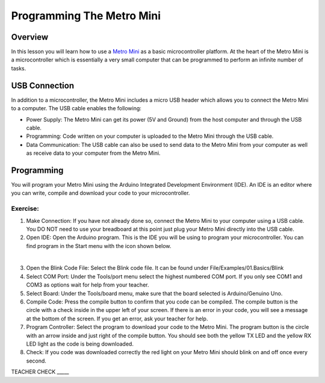 Programming The Metro Mini
==========================

Overview
--------

In this lesson you will learn how to use a `Metro
Mini <https://www.google.com/url?q=https://www.adafruit.com/product/2590&sa=D&ust=1587613173853000>`__ as
a basic microcontroller platform. At the heart of the Metro Mini is a
microcontroller which is essentially a very small computer that can be
programmed to perform an infinite number of tasks.

.. figure:: images/image46.png
   :alt: 

USB Connection
--------------

In addition to a microcontroller, the Metro Mini includes a micro USB
header which allows you to connect the Metro Mini to a computer. The USB
cable enables the following:

-  Power Supply: The Metro Mini can get its power (5V and Ground) from
   the host computer and through the USB cable.
-  Programming: Code written on your computer is uploaded to the Metro
   Mini through the USB cable.
-  Data Communication: The USB cable can also be used to send data to
   the Metro Mini from your computer as well as receive data to your
   computer from the Metro Mini.

.. figure:: images/image47.png
   :alt: 

Programming
-----------

You will program your Metro Mini using the Arduino Integrated
Development Environment (IDE). An IDE is an editor where you can write,
compile and download your code to your microcontroller.

Exercise:
~~~~~~~~~

1. Make Connection: If you have not already done so, connect the Metro
   Mini to your computer using a USB cable. You DO NOT need to use your
   breadboard at this point just plug your Metro Mini directly into the
   USB cable.
2. Open IDE: Open the Arduino program. This is the IDE you will be using
   to program your microcontroller. You can find program in the Start
   menu with the icon shown below.

 |image0|

3. Open the Blink Code File: Select the Blink code file. It can be found
   under File/Examples/01.Basics/Blink
4. Select COM Port: Under the Tools/port menu select the highest
   numbered COM port. If you only see COM1 and COM3 as options wait for
   help from your teacher.
5. Select Board: Under the Tools/board menu, make sure that the board
   selected is Arduino/Genuino Uno.
6. Compile Code: Press the compile button to confirm that you code can
   be compiled. The compile button is the circle with a check inside in
   the upper left of your screen. If there is an error in your code, you
   will see a message at the bottom of the screen. If you get an error,
   ask your teacher for help.
7. Program Controller: Select the program to download your code to the
   Metro Mini. The program button is the circle with an arrow inside and
   just right of the compile button. You should see both the yellow TX
   LED and the yellow RX LED light as the code is being downloaded.
8. Check: If you code was downloaded correctly the red light on your
   Metro Mini should blink on and off once every second.

TEACHER CHECK \_\_\_\_\_

.. |image0| image:: images/image104.png
